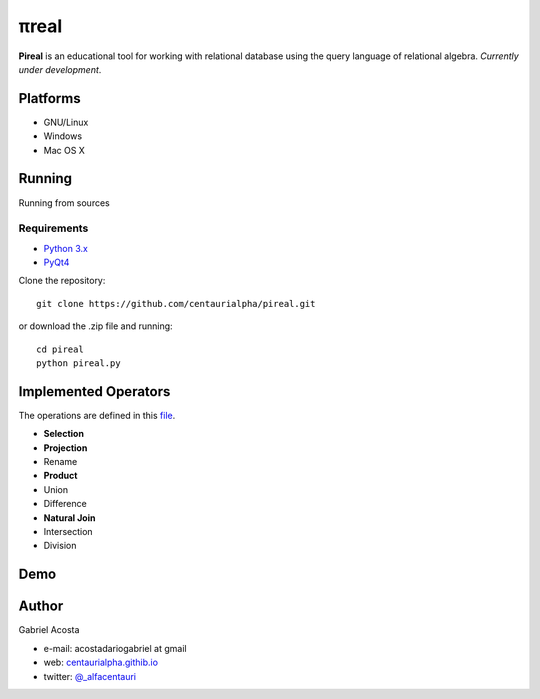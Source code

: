 .. |test| image:: https://travis-ci.org/centaurialpha/pireal.svg?branch=master
    :target: https://travis-ci.org/centaurialpha/pireal
    
*****
πreal |test|
*****

**Pireal** is an educational tool for working with relational database using the query language of relational algebra. *Currently under development*.

.. image:: /src/images/pireal_banner.png

Platforms
#########

* GNU/Linux
* Windows
* Mac OS X

Running
#######

Running from sources

Requirements
************

* `Python 3.x <http://python.org>`_
* `PyQt4 <http://www.riverbankcomputing.co.uk/software/pyqt/intro>`_

Clone the repository:
::

    git clone https://github.com/centaurialpha/pireal.git
    
or download the .zip file and running:
::

    cd pireal
    python pireal.py
    
Implemented Operators
#####################
The operations are defined in this `file <https://github.com/centaurialpha/pireal/blob/master/src/core/relation.py>`_.

* **Selection**
* **Projection**
* Rename
* **Product**
* Union
* Difference
* **Natural Join**
* Intersection
* Division

Demo
####

.. embedly:: https://www.youtube.com/watch?v=gZg2m0qOHoA
    :width: 600
    
Author
######

Gabriel Acosta

* e-mail: acostadariogabriel at gmail
* web: `centaurialpha.githib.io <http://centaurialpha.github.io>`_
* twitter: `@_alfacentauri <http://twitter.com/_alfacentauri>`_
